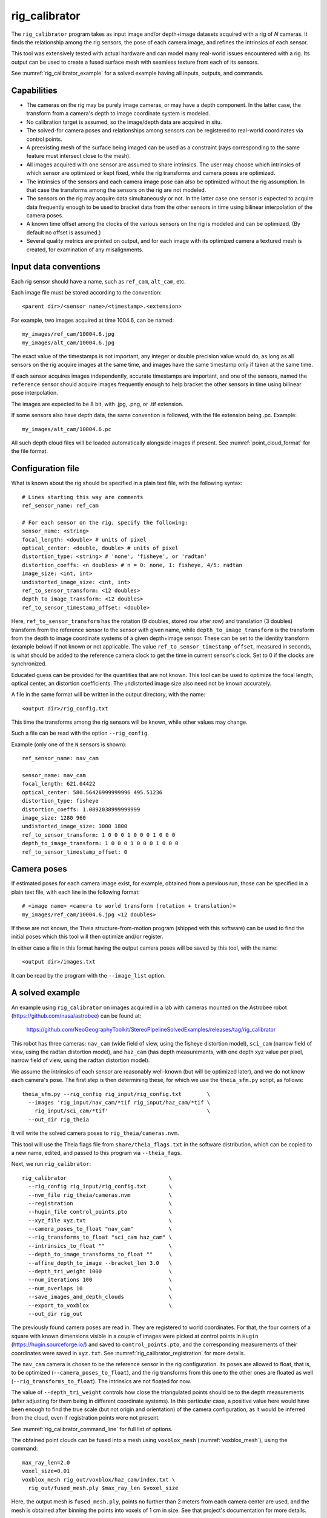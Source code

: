 .. _rig_calibrator:

rig_calibrator
--------------

The ``rig_calibrator`` program takes as input image and/or depth+image
datasets acquired with a rig of *N* cameras. It finds the relationship among
the rig sensors, the pose of each camera image, and refines the
intrinsics of each sensor. 

This tool was extensively tested with actual hardware and can model
many real-world issues encountered with a rig. Its output can be used
to create a fused surface mesh with seamless texture from each of its
sensors.
 
See :numref:`rig_calibrator_example` for a solved example having all
inputs, outputs, and commands.

Capabilities
^^^^^^^^^^^^

- The cameras on the rig may be purely image cameras, or may have a depth
  component. In the latter case, the transform from a camera's depth to image
  coordinate system is modeled.
- No calibration target is assumed, so the image/depth data are acquired in situ.
- The solved-for camera poses and relationships among sensors can be registered 
  to real-world coordinates via control points.
- A preexisting mesh of the surface being imaged can be used as a constraint (rays
  corresponding to the same feature must intersect close to the mesh).
- All images acquired with one sensor are assumed to share intrinsics.
  The user may choose which intrinsics of which sensor are optimized
  or kept fixed, while the rig transforms and camera poses are optimized.
- The intrinsics of the sensors and each camera image pose can also be
  optimized without the rig assumption. In that case the transforms
  among the sensors on the rig are not modeled. 
- The sensors on the rig may acquire data simultaneously or not. In
  the latter case one sensor is expected to acquire data frequently
  enough to be used to bracket data from the other sensors in time
  using bilinear interpolation of the camera poses.
- A known time offset among the clocks of the various sensors on the 
  rig is modeled and can be optimized. (By default no offset is
  assumed.)  
- Several quality metrics are printed on output, and for
  each image with its optimized camera a textured mesh is created, for
  examination of any misalignments.
 
Input data conventions
^^^^^^^^^^^^^^^^^^^^^^

Each rig sensor should have a name, such as ``ref_cam``, ``alt_cam``,
etc.

Each image file must be stored according to the convention::

    <parent dir>/<sensor name>/<timestamp>.<extension>

For example, two images acquired at time 1004.6, can be named::

    my_images/ref_cam/10004.6.jpg
    my_images/alt_cam/10004.6.jpg

The exact value of the timestamps is not important, any integer
or double precision value would do, as long as all sensors on the rig
acquire images at the same time, and images have the same timestamp
only if taken at the same time. 

If each sensor acquires images independently, accurate
timestamps are important, and one of the sensors, named the ``reference``
sensor should acquire images frequently enough to help bracket the
other sensors in time using bilinear pose interpolation.

The images are expected to be 8 bit, with .jpg, .png, or .tif extension.

If some sensors also have depth data, the same convention is followed,
with the file extension being .pc. Example::

    my_images/alt_cam/10004.6.pc

All such depth cloud files will be loaded automatically alongside
images if present. See :numref:`point_cloud_format` for the file
format.

Configuration file
^^^^^^^^^^^^^^^^^^

What is known about the rig should be specified in a plain text file,
with the following syntax::

  # Lines starting this way are comments
  ref_sensor_name: ref_cam

  # For each sensor on the rig, specify the following:
  sensor_name: <string>
  focal_length: <double> # units of pixel
  optical_center: <double, double> # units of pixel
  distortion_type: <string> # 'none', 'fisheye', or 'radtan'
  distortion_coeffs: <n doubles> # n = 0: none, 1: fisheye, 4/5: radtan
  image_size: <int, int>
  undistorted_image_size: <int, int> 
  ref_to_sensor_transform: <12 doubles>
  depth_to_image_transform: <12 doubles>
  ref_to_sensor_timestamp_offset: <double>

Here, ``ref_to_sensor_transform`` has the rotation (9 doubles, stored
row after row) and translation (3 doubles) transform from the
reference sensor to the sensor with given name, while
``depth_to_image_transform`` is the transform from the depth to image
coordinate systems of a given depth+image sensor. These can be set to
the identity transform (example below) if not known or not applicable.
The value ``ref_to_sensor_timestamp_offset``, measured in seconds, is
what should be added to the reference camera clock to get the time in
current sensor's clock. Set to 0 if the clocks are synchronized.

Educated guess can be provided for the quantities that are not known.
This tool can be used to optimize the focal length, optical center, an
distortion coefficients. The undistorted image size also need not be
known accurately.

A file in the same format will be written in the output directory,
with the name::

  <output dir>/rig_config.txt

This time the transforms among the rig sensors will be known,
while other values may change. 

Such a file can be read with the option ``--rig_config``.

Example (only one of the ``N`` sensors is shown)::

  ref_sensor_name: nav_cam

  sensor_name: nav_cam
  focal_length: 621.04422
  optical_center: 580.56426999999996 495.51236
  distortion_type: fisheye
  distortion_coeffs: 1.0092038999999999
  image_size: 1280 960
  undistorted_image_size: 3000 1800
  ref_to_sensor_transform: 1 0 0 0 1 0 0 0 1 0 0 0
  depth_to_image_transform: 1 0 0 0 1 0 0 0 1 0 0 0
  ref_to_sensor_timestamp_offset: 0

Camera poses
^^^^^^^^^^^^

If estimated poses for each camera image exist, for example, obtained
from a previous run, those can be specified in a plain text file, with
each line in the following format::

 # <image name> <camera to world transform (rotation + translation)>
 my_images/ref_cam/10004.6.jpg <12 doubles>

If these are not known, the Theia structure-from-motion program (shipped
with this software) can be used to find the initial poses which this tool
will then optimize and/or register.

In either case a file in this format having the output camera
poses will be saved by this tool, with the name::

  <output dir>/images.txt

It can be read by the program with the ``--image_list`` option.

.. _rig_calibrator_example:

A solved example
^^^^^^^^^^^^^^^^

An example using ``rig_calibrator`` on images acquired in a lab with cameras mounted 
on the Astrobee robot (https://github.com/nasa/astrobee) can be found at:

    https://github.com/NeoGeographyToolkit/StereoPipelineSolvedExamples/releases/tag/rig_calibrator

This robot has three cameras: ``nav_cam`` (wide field of view, using
the fisheye distortion model), ``sci_cam`` (narrow field of view,
using the radtan distortion model), and ``haz_cam`` (has depth
measurements, with one depth xyz value per pixel, narrow field of
view, using the radtan distortion model).

We assume the intrinsics of each sensor are reasonably well-known (but
will be optimized later), and we do not know each camera's pose. The
first step is then determining these, for which we use the
``theia_sfm.py`` script, as follows::

    theia_sfm.py --rig_config rig_input/rig_config.txt        \
      --images 'rig_input/nav_cam/*tif rig_input/haz_cam/*tif \
        rig_input/sci_cam/*tif'                               \
      --out_dir rig_theia

It will write the solved camera poses to ``rig_theia/cameras.nvm``.

This tool will use the Theia flags file from ``share/theia_flags.txt``
in the software distribution, which can be copied to a new name,
edited, and passed to this program via ``--theia_fags``.

Next, we run ``rig_calibrator``::

    rig_calibrator                                \
      --rig_config rig_input/rig_config.txt       \
      --nvm_file rig_theia/cameras.nvm            \
      --registration                              \
      --hugin_file control_points.pto             \
      --xyz_file xyz.txt                          \
      --camera_poses_to_float "nav_cam"           \
      --rig_transforms_to_float "sci_cam haz_cam" \
      --intrinsics_to_float ""                    \
      --depth_to_image_transforms_to_float ""     \
      --affine_depth_to_image --bracket_len 3.0   \
      --depth_tri_weight 1000                     \
      --num_iterations 100                        \
      --num_overlaps 10                           \
      --save_images_and_depth_clouds              \
      --export_to_voxblox                         \
      --out_dir rig_out

The previously found camera poses are read in. They are registered to
world coordinates. For that, the four corners of a square with known
dimensions visible in a couple of images were picked at control points
in ``Hugin`` (https://hugin.sourceforge.io/) and saved to
``control_points.pto``, and the corresponding measurements of their
coordinates were saved in ``xyz.txt``. See
:numref:`rig_calibrator_registration` for more details.

The ``nav_cam`` camera is chosen to be the reference sensor in the rig
configuration. Its poses are allowed to float, that is, to be
optimized (``--camera_poses_to_float``), and the rig transforms from
this one to the other ones are floated as well
(``--rig_transforms_to_float``). The intrinsics are not floated for now.

The value of ``--depth_tri_weight`` controls how close the
triangulated points should be to the depth measurements (after
adjusting for them being in different coordinate systems). In this
particular case, a positive value here would have been enough to find
the true scale (but not origin and orientation) of the camera
configuration, as it would be inferred from the cloud, even if
registration points were not present.

See :numref:`rig_calibrator_command_line` for full list of options.

The obtained point clouds can be fused into a mesh using ``voxblox_mesh`` 
(:numref:`voxblox_mesh`), using the command::
    
    max_ray_len=2.0
    voxel_size=0.01
    voxblox_mesh rig_out/voxblox/haz_cam/index.txt \
      rig_out/fused_mesh.ply $max_ray_len $voxel_size

Here, the output mesh is ``fused_mesh.ply``, points no further than 2
meters from each camera center are used, and the mesh is obtained
after binning the points into voxels of 1 cm in size. See that
project's documentation for more details.

Next, the produced cameras and rig configuration (saved in ``rig_out``) are 
reoptimized, this time the intrinsics are allowed to float, and this mesh is
employed as a constraint. The optimized cameras are used to project the images onto
the mesh, obtaining one ``.obj`` textured mesh file per image::

    rig_calibrator                                    \
      --rig_config rig_out/rig_config.txt             \
      --image_list rig_out/images.txt                 \
      --mesh rig_out/fused_mesh.ply                   \
      --camera_poses_to_float "nav_cam"               \
      --rig_transforms_to_float "sci_cam haz_cam"     \
      --intrinsics_to_float "nav_cam haz_cam sci_cam" \
      --depth_to_image_transforms_to_float ""         \
      --affine_depth_to_image --bracket_len 3.0       \
      --depth_tri_weight 1000                         \
      --mesh_tri_weight 1000                          \
      --depth_mesh_weight 1000                        \
      --num_iterations 100                            \
      --num_overlaps 10                               \
      --save_images_and_depth_clouds                  \
      --out_dir rig_out_mesh                          \
      --out_texture_dir rig_out_texture

The obtained textured meshes can be inspected for disagreements, by
loading them in MeshLab, as::

    meshlab rig_out_texture/*sci_cam.obj

See :numref:`texrecon` for how to prduce a merged textured mesh
given these images and camera poses.

Best practices
^^^^^^^^^^^^^^

It is suggested to not optimize the intrinsics of each sensor until later
in the process, as otherwise there are too many variables to optimize
at the same time, hence to focus first on finding each camera's pose
and the transforms among the rig sensors, even if the results are imperfect. 

Optimizing the camera poses (without control points or a preexisting
mesh constraint) can change the scale of things. If it is desired
to keep those fixed and only optimize the transforms among the rig sensors,
ensure that the value of ``--camera_poses_to_float`` is kept empty.

The output directory of each tool invocation will write the rig
configuration so far, the camera poses of all images, and can also write the
images and depth clouds themselves. These can be used as inputs for a
subsequent invocation, if needed to fine-tune things.

For that, the first invocation should use the options ``--out_dir run_dir1`` and
``--save_images_and_clouds``, and the second one should be passed in
those files via ``--image_list run_dir1/images.txt`` and ``--rig_config
prev_dir/rig_config.txt``.

.. _rig_calibrator_registration:

Determination of scale and registration
^^^^^^^^^^^^^^^^^^^^^^^^^^^^^^^^^^^^^^^

Registration was discussed briefly in the example in
:numref:`rig_calibrator_example`. 

Note that the registration happens before the optimization, and the
latter can move the cameras around somewhat. To avoid that, or to do
one more registration pass, one can rerun ``rig_calibrator_example``
with control points as before, previous results (hence adjust
``--rig_config`` and ``--image_list``), and zero iterations.

If the images cover a large area, it is suggested to use registration points
distributed over that area. Registration may not always produce perfect results
since a structure-from-motion solution may drift over large distances.

To create control points for registration, open a subset of the reference
camera images in Hugin, such as::

    hugin <image dir>/*.jpg

It will ask to enter a value for the FoV (field of view). That value
is not important since we won't use it. One can input 10 degrees,
for example. 

Go to the "Expert" interface, then select matching control points
across a pair of images (make sure the left and right image are not
the same or highly similar, as that may result in poor triangulation and
registration). Then repeat this process for several more pairs.

Save the Hugin project to disk. Create a separate text file which
contains the world coordinates of the control points picked earlier,
with each line in the "x y z" format, and in the same order as the
Hugin project file.  That is to say, if a control point was picked in
several image pairs in Hugin, it must show up also the same number of
times in the text file. In the xyz text file all lines starting with
the pound sign (#) are ignored, as well as all entries on any line
beyond three numerical values.

The dataset from :numref:`rig_calibrator_example` has examples
of files needed for control points.

After registration is done, it will print each transformed coordinate
point from the map and its corresponding measured point, as well as the 
error among the two. That will look as follows::

    transformed computed xyz -- measured xyz -- error norm (meters)
    -0.0149 -0.0539  0.0120 --  0.0000  0.0000  0.0000 --  0.0472 img1.jpg img2.jpg
     1.8587  0.9533  0.1531 --  1.8710  0.9330  0.1620 --  0.0254 img3.jpg img4.jpg

Each error norm (last value), is the distance between a measured 3D
points and its computed value based on the registered cameras. If
some of them are too large, may be the measurements have some error,
or the camera poses or intrinsics are not accurate enough.

Quality metrics
^^^^^^^^^^^^^^^

The rig calibrator will print out some statistics showing the residual errors
before and after each optimization pass (before outlier removal at the
end of the pass), as follows::
    
    The 25, 50, 75, and 100th percentile residual stats after opt
    depth_mesh_x_m: 0.0018037 0.0040546 0.011257 0.17554 (742 residuals)
    depth_mesh_y_m: 0.0044289 0.010466 0.025742 0.29996 (742 residuals)
    depth_mesh_z_m: 0.0016272 0.0040004 0.0080849 0.067716 (742 residuals)
    depth_tri_x_m: 0.0012726 0.0054119 0.013084 1.6865 (742 residuals)
    depth_tri_y_m: 0.0010357 0.0043689 0.022755 3.8577 (742 residuals)
    depth_tri_z_m: 0.00063148 0.0023309 0.0072923 0.80546 (742 residuals)
    haz_cam_pix_x: 0.44218 0.99311 2.1193 38.905 (819 residuals)
    haz_cam_pix_y: 0.2147 0.49129 1.3759 95.075 (819 residuals)
    mesh_tri_x_m: 0.0002686 0.00072069 0.014236 6.3835 (5656 residuals)
    mesh_tri_y_m: 9.631e-05 0.00032232 0.057742 9.7644 (5656 residuals)
    mesh_tri_z_m: 0.00011342 0.00031634 0.010118 1.0238 (5656 residuals)
    nav_cam_pix_x: 0.098472 0.28129 0.6482 155.99 (47561 residuals)
    nav_cam_pix_y: 0.11931 0.27414 0.55118 412.36 (47561 residuals)
    sci_cam_pix_x: 0.33381 0.70169 1.4287 25.294 (2412 residuals)
    sci_cam_pix_y: 0.24164 0.52997 0.90982 18.333 (2412 residuals)

These can be helpful in figuring out if the calibration result is
good.  The errors whose name ends in "_m" are in meters and measure
the absolute differences between the depth clouds and mesh
(depth_mesh), between depth clouds and triangulated points
(depth_tri), and between mesh points and triangulated points
(mesh_tri), in x, y, and z, respectively. The ``mesh`` residuals will
be printed only if a mesh is passed on input and if the mesh-related
weights are positive. Some outliers are unavoidable, hence some of
these numbers can be big even if the calibration overall does well
(the robust threshold set via ``--robust_threshold`` does not allow
outliers to dominate).

Source of errors can be, as before, inaccurate intrinsics, camera
poses, or insufficiently good modeling of the cameras. 

When each rig sensor has its own clock, or acquires images at is own
rate, the discrepancy among the clocks (if the timestamp offsets are
not set correctly) or insufficiently tight bracketing (cameras moving
too much between acquisitions meant to serve as brackets) may be source
of errors as well. In this case one can also try the tool with
the ``--no_rig`` option, when the cameras are decoupled and see if this
makes a difference.

.. _point_cloud_format:

Point cloud file format
^^^^^^^^^^^^^^^^^^^^^^^

The depth point clouds (for the depth component of cameras, if
applicable) are saved to disk in binary. The first three entries are
of type int32, having the number of rows, columns and channels (whose
value is 3). Then, one iterates over rows, for each row iterates over
columns, and three float 32 values corresponding to x, y, z
coordinates are read or written. If all three values are zero, this
point is considered to be invalid, but has to be read or written
to ensure there exists one depth point for each corresponding image pixel.

.. _rig_calibrator_command_line:

Command-line options for rig_calibrator
^^^^^^^^^^^^^^^^^^^^^^^^^^^^^^^^^^^^^^^

``--affine_depth_to_image`` Assume that the depth-to-image transform for each
  depth + image camera is an arbitrary affine transform rather than a
  rotation times a scale. Type: bool. Default: false.
``--bracket_len`` Lookup non-reference cam images only between consecutive ref
  cam images whose distance in time is no more than this (in seconds),
  after adjusting for the timestamp offset between these cameras. It is
  assumed the rig moves slowly and uniformly during this time. A large
  value here will make the calibrator compute a poor solution but a small
  value may prevent enough images being bracketed. Type: double. Default: 0.6.
``--calibrator_num_passes`` How many passes of optimization to do. Outliers
  will be removed after every pass. Each pass will start with the
  previously optimized solution as an initial guess. Mesh intersections (if
  applicable) and ray triangulation will be recomputed before each pass.)
  Type: int32. Default: 2.
``--camera_poses_to_float`` Specify the cameras of which sensor types can have
  their poses floated. Note that allowing the cameras for all sensors types
  to float can invalidate the registration and scale (while making the
  overall configuration more internally consistent). Hence, one may need to
  use an external mesh as a constraint, or otherwise subsequent
  registration may be needed. Example: 'cam1 cam3'. Type: string. Default: "".
``--depth_mesh_weight`` A larger value will give more weight to the constraint
  that the depth clouds stay close to the mesh. Not suggested by default.)
  Type: double. Default: 0.
``--depth_to_image_transforms_to_float`` Specify for which sensors to float the
  depth-to-image transform (if depth data exists). Example: 'cam1 cam3'.)
  Type: string. Default: "".
``--depth_tri_weight`` The weight to give to the constraint that depth
  measurements agree with triangulated points. Use a bigger number as depth
  errors are usually on the order of 0.01 meters while reprojection errors
  are on the order of 1 pixel. Type: double. Default: 1000.
``--export_to_voxblox`` Save the depth clouds and optimized transforms needed
  to create a mesh with voxblox (if depth clouds exist). Type: bool. Default: false.
``--float_scale`` If to optimize the scale of the clouds, part of
  depth-to-image transform. If kept fixed, the configuration of cameras
  should adjust to respect the given scale. This parameter should not be
  used with ``--affine_depth_to_image`` when the transform is affine, rather
  than rigid and a scale. Type: bool. Default: false.
``--float_timestamp_offsets`` If to optimize the timestamp offsets among the
  cameras. This is experimental. Type: bool. Default: false.
``--hugin_file`` The path to the hugin .pto file used for registration.)
  Type: string. Default: "".
``--image_list`` Read images and world-to-camera poses from this list.
  The same format is used as for when this tool
  saves the outputs with the ``--save_images_and_depth_clouds`` option.)
  Type: string. Default: "".
``--initial_max_reprojection_error`` If filtering outliers, remove interest
  points for which the reprojection error, in pixels, is larger than this.
  This filtering happens when matches are created, before cameras are
  optimized, and a big value should be used if the initial cameras are not
  trusted. Type: double. Default: 300.
``--intrinsics_to_float`` Specify which intrinsics to float for each sensor.
  Example: 'cam1:focal_length,optical_center,distortion
  cam2:focal_length'. Type: string. Default: "".
``--max_image_to_depth_timestamp_diff`` Use a depth cloud only if it is within
  this distance in time from the nearest image with the same camera.
  Measured in seconds. Type: double. Default: 0.2.
``--max_ray_dist`` The maximum search distance from a starting point along a
  ray when intersecting the ray with a mesh, in meters (if applicable).)
  Type: double. Default: 100.
``--max_reprojection_error`` If filtering outliers, remove interest points for
  which the reprojection error, in pixels, is larger than this. This
  filtering happens after each optimization pass finishes, unless disabled.
  It is better to not filter too aggressively unless confident of the
  solution. Type: double. Default: 25.
``--mesh`` Use this geometry mapper mesh from a previous geometry mapper run to
  help constrain the calibration (e.g., use fused_mesh.ply). Type: string. Default: "".
``--mesh_tri_weight`` A larger value will give more weight to the constraint
  that triangulated points stay close to a preexisting mesh. Not suggested
  by default. Type: double. Default: 0.
``--min_ray_dist`` The minimum search distance from a starting point along a
  ray when intersecting the ray with a mesh, in meters (if applicable).
  Type: double. Default: 0.
``--no_rig`` Do not assumes the cameras are on a rig. Hence, the pose of any
  camera of any sensor type may vary on its own and not being tied to other
  sensor types. See also ``--camera_poses_to_float``. Type: bool. Default: false.
``--num_exclude_boundary_pixels`` Flag as outliers pixels closer than this to
  image boundary, and ignore that boundary region when texturing using the
  optimized cameras with the ``--out_texture_dir`` option. This is very
  experimental. Type: int32. Default: 0.
``--num_iterations`` How many solver iterations to perform in calibration.)
  Type: int32. Default: 20.
``--num_match_threads`` How many threads to use in feature detection/matching.
  A large number can use a lot of memory. Type: int32. Default: 8.
``--num_opt_threads`` How many threads to use in the optimization. Type: int32.
  Default: 16.
``--num_overlaps`` How many images (of all camera types) close and forward in
  time to match to given image. Type: int32. Default: 10.
``--nvm_file`` Read images and camera poses from an nvm file, as exported by
  Theia. Type: string. Default: "".
``--out_dir`` Save in this directory the camera intrinsics and extrinsics. See
  also ``--save-images_and_depth_clouds``, ``--save-matches``, ``--verbose``.
  Type: string. Default: "".
``--out_texture_dir`` If non-empty and if an input mesh was provided, project
  the camera images using the optimized poses onto the mesh and write the
  obtained .obj files in the given directory. Type: string. Default: "".
``--parameter_tolerance`` Stop when the optimization variables change by less
  than this. Type: double. Default: 1e-12.
``--refiner_min_angle`` If filtering outliers, remove triangulated points for
  which all rays converging to it make an angle (in degrees) less than
  this. Note that some cameras in the rig may be very close to each other
  relative to the triangulated points, so care is needed here.)
  Type: double. Default: 0.5.
``--registration`` If true, and registration control points for the sparse map
  exist and are specified by ``--hugin_file`` and ``--xyz_file``, register all
  camera poses and the rig transforms before starting the optimization. For
  now, the depth-to-image transforms do not change as result of this, which
  may be a problem. To apply the registration only, use zero iterations.)
  Type: bool. Default: false.
``--rig_config`` Read the rig configuration from file. Type: string. 
  Default: "".
``--rig_transforms_to_float`` Specify the names of sensors whose transforms to
  float, relative to the ref sensor. Use quotes around this string if it
  has spaces. Also can use comma as separator. Example: 'cam1 cam2'.)
  Type: string. Default: "".
``--robust_threshold`` Residual pixel errors and 3D point residuals (the latter
  multiplied by corresponding weight) much larger than this will be
  exponentially attenuated to affect less the cost function.
  Type: double. Default: 3.
``--save_images_and_depth_clouds`` Save the images and point clouds used in
  processing. Implies that ``--out_dir`` is set. Type: bool. Default: false.
``--save_matches`` Save the interest point matches. Stereo Pipeline's viewer
  can be used for visualizing these. Implies that ``--out_dir`` is set.)
  Type: bool. Default: false.
``--timestamp_offsets_max_change`` If floating the timestamp offsets, do not
  let them change by more than this (measured in seconds). Existing image
  bracketing acts as an additional constraint. Type: double. Default: 1.
``--use_initial_rig_transforms`` Use the transforms among the sensors of the
  rig specified via ``--rig_config.`` Otherwise derive it from the poses of
  individual cameras. Type: bool. Default: false.
``--xyz_file`` The path to the xyz file used for registration. Type:
  string. Default: "".
``--verbose`` Print a lot of verbose information about how matching goes.)
  Type: bool. Default: false.


